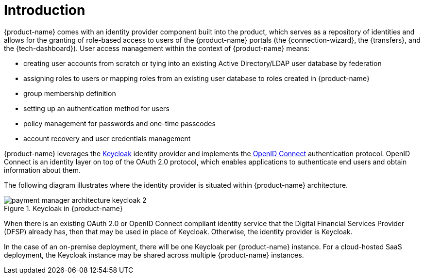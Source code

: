= Introduction

{product-name} comes with an identity provider component built into the product, which serves as a repository of identities and allows for the granting of role-based access to users of the {product-name} portals (the {connection-wizard}, the {transfers}, and the {tech-dashboard}). User access management within the context of {product-name} means:

* creating user accounts from scratch or tying into an existing Active Directory/LDAP user database by federation
* assigning roles to users or mapping roles from an existing user database to roles created in {product-name}
* group membership definition
* setting up an authentication method for users
* policy management for passwords and one-time passcodes
* account recovery and user credentials management

{product-name} leverages the https://www.keycloak.org/[Keycloak] identity provider and implements the https://openid.net/connect/[OpenID Connect] authentication protocol. OpenID Connect is an identity layer on top of the OAuth 2.0 protocol, which enables applications to authenticate end users and obtain information about them. 

The following diagram illustrates where the identity provider is situated within {product-name} architecture.

.Keycloak in {product-name}
image::payment_manager_architecture_keycloak_2.png[]

When there is an existing OAuth 2.0 or OpenID Connect compliant identity service that the Digital Financial Services Provider (DFSP) already has, then that may be used in place of Keycloak. Otherwise, the identity provider is Keycloak.

In the case of an on-premise deployment, there will be one Keycloak per {product-name} instance. For a cloud-hosted SaaS deployment, the Keycloak instance may be shared across multiple {product-name} instances.